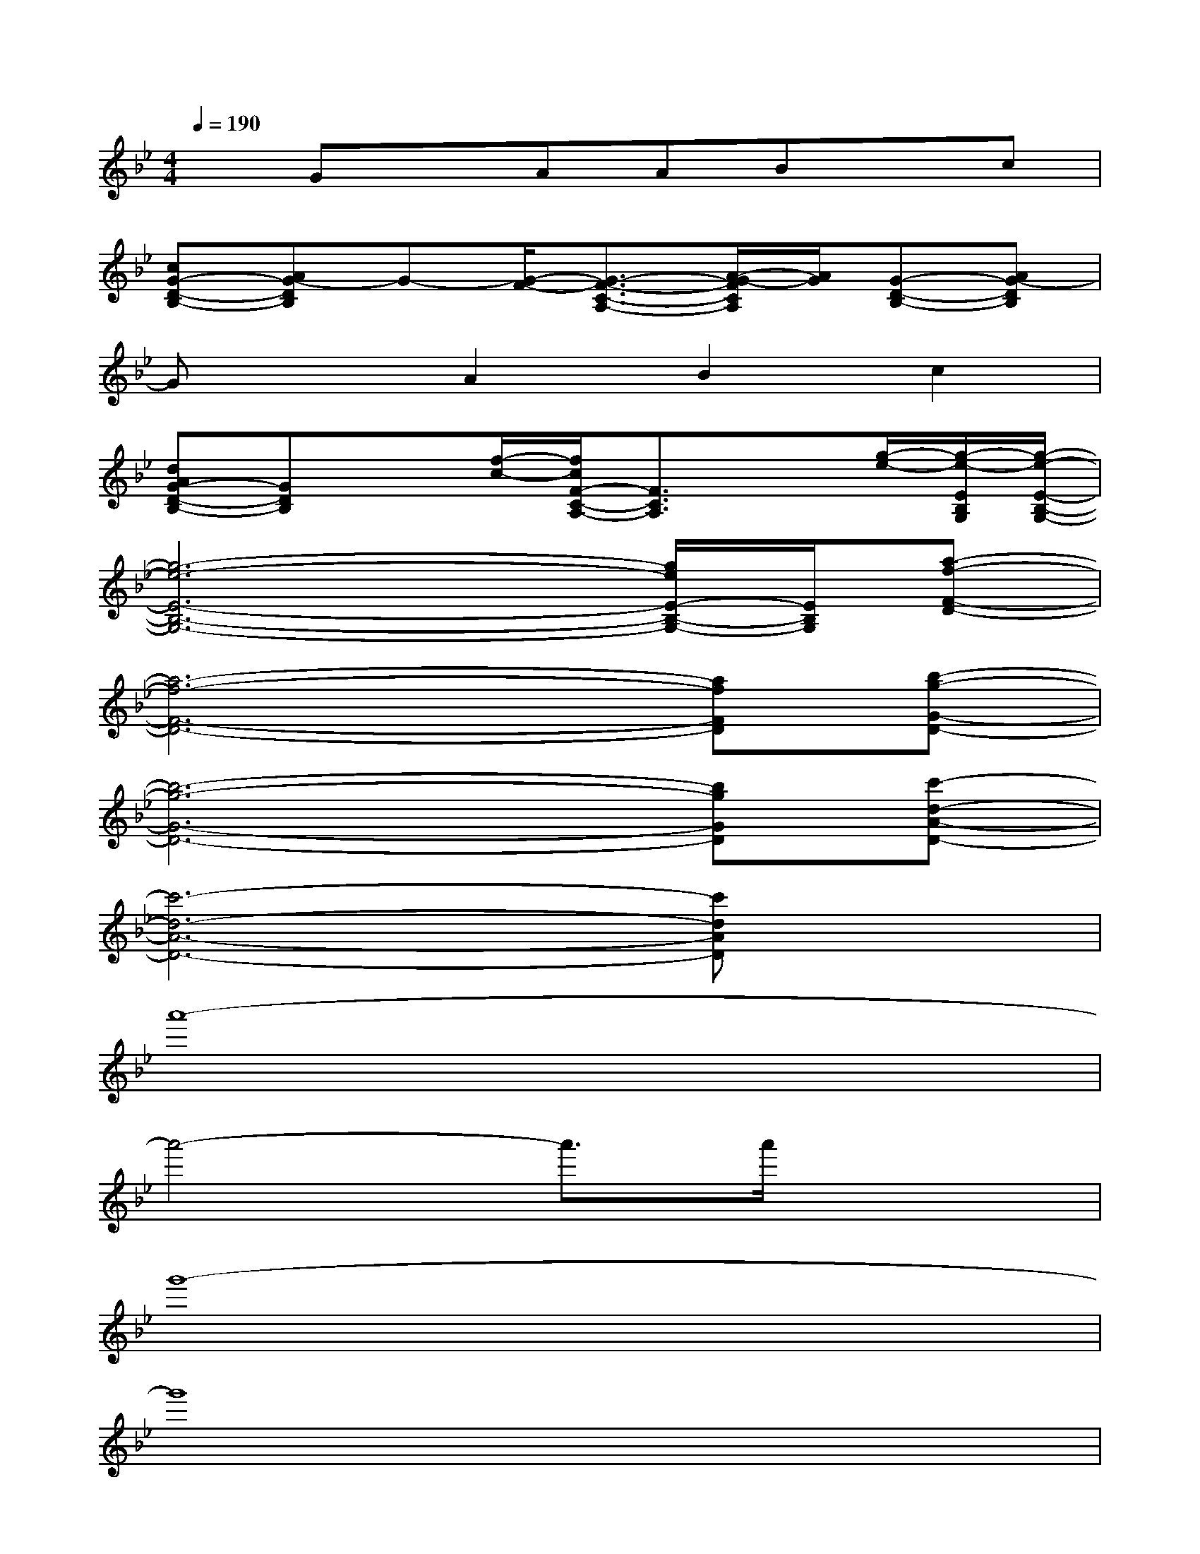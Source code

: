 X:1
T:
M:4/4
L:1/8
Q:1/4=190
K:Bb%2flats
V:1
xGxAABxc|
[cG-D-B,-][AG-DB,]G-[G/2-F/2-][G3/2-F3/2-C3/2-A,3/2-][A/2-G/2-F/2C/2A,/2][A/2G/2][G-D-B,-][AG-DB,]|
GxA2B2c2|
[dAG-D-B,-][GDB,]x[f/2-c/2-][f/2c/2F/2-C/2-A,/2-][F3/2C3/2A,3/2]x[g/2-e/2-][g/2-e/2-E/2B,/2G,/2][g/2-e/2-E/2-B,/2-G,/2-]|
[g6-e6-E6-B,6-G,6-][g/2e/2E/2-B,/2-G,/2-][E/2B,/2G,/2][a-f-F-D-]|
[a6-f6-F6-D6-][afFD][b-g-G-D-]|
[b6-g6-G6-D6-][bgGD][c'-d-A-D-]|
[c'6-d6-A6-D6-][c'dAD]x|
a'8-|
a'4-a'3/2a'/2x2|
g'8-|
g'8|
a'8-|
a'4-a'3/2a'/2x2|
g'6xa-|
abc'axfx3/2g/2-